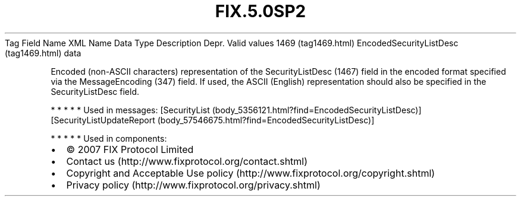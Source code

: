 .TH FIX.5.0SP2 "" "" "Tag #1469"
Tag
Field Name
XML Name
Data Type
Description
Depr.
Valid values
1469 (tag1469.html)
EncodedSecurityListDesc (tag1469.html)
data
.PP
Encoded (non-ASCII characters) representation of the
SecurityListDesc (1467) field in the encoded format specified via
the MessageEncoding (347) field. If used, the ASCII (English)
representation should also be specified in the SecurityListDesc
field.
.PP
   *   *   *   *   *
Used in messages:
[SecurityList (body_5356121.html?find=EncodedSecurityListDesc)]
[SecurityListUpdateReport (body_57546675.html?find=EncodedSecurityListDesc)]
.PP
   *   *   *   *   *
Used in components:

.PD 0
.P
.PD

.PP
.PP
.IP \[bu] 2
© 2007 FIX Protocol Limited
.IP \[bu] 2
Contact us (http://www.fixprotocol.org/contact.shtml)
.IP \[bu] 2
Copyright and Acceptable Use policy (http://www.fixprotocol.org/copyright.shtml)
.IP \[bu] 2
Privacy policy (http://www.fixprotocol.org/privacy.shtml)
